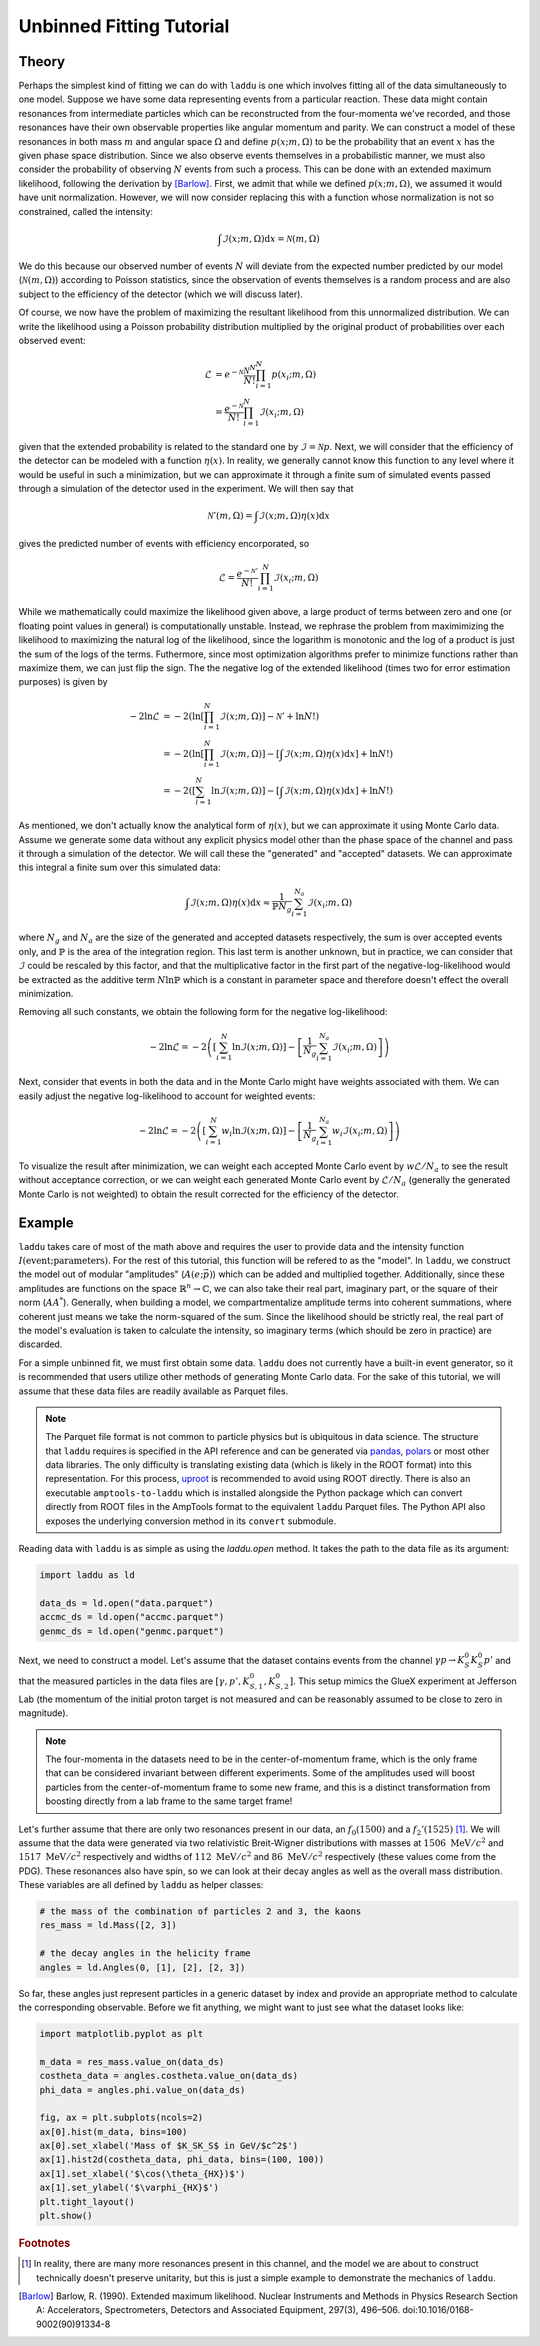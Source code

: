 Unbinned Fitting Tutorial
=========================

Theory
------

Perhaps the simplest kind of fitting we can do with ``laddu`` is one which involves fitting all of the data simultaneously to one model. Suppose we have some data representing events from a particular reaction. These data might contain resonances from intermediate particles which can be reconstructed from the four-momenta we've recorded, and those resonances have their own observable properties like angular momentum and parity. We can construct a model of these resonances in both mass :math:`m` and angular space :math:`\Omega` and define :math:`p(x; m, \Omega)` to be the probability that an event :math:`x` has the given phase space distribution. Since we also observe events themselves in a probabilistic manner, we must also consider the probability of observing :math:`N` events from such a process. This can be done with an extended maximum likelihood, following the derivation by [Barlow]_. First, we admit that while we defined :math:`p(x; m, \Omega)`, we assumed it would have unit normalization. However, we will now consider replacing this with a function whose normalization is not so constrained, called the intensity:

.. math:: \int \mathcal{I}(x; m, \Omega) \text{d}x = \mathcal{N}(m, \Omega)

We do this because our observed number of events :math:`N` will deviate from the expected number predicted by our model (:math:`\mathcal{N}(m, \Omega)`) according to Poisson statistics, since the observation of events themselves is a random process and are also subject to the efficiency of the detector (which we will discuss later).

Of course, we now have the problem of maximizing the resultant likelihood from this unnormalized distribution. We can write the likelihood using a Poisson probability distribution multiplied by the original product of probabilities over each observed event:

.. math:: 

   \mathcal{L} &= e^{-\mathcal{N}}\frac{\mathcal{N}^N}{N!} \prod_{i=1}^{N} p(x_i; m, \Omega) \\
   &= \frac{e^{-\mathcal{N}}}{N!} \prod_{i=1}^{N} \mathcal{I}(x_i; m, \Omega)

given that the extended probability is related to the standard one by :math:`\mathcal{I} = \mathcal{N} p`. Next, we will consider that the efficiency of the detector can be modeled with a function :math:`\eta(x)`. In reality, we generally cannot know this function to any level where it would be useful in such a minimization, but we can approximate it through a finite sum of simulated events passed through a simulation of the detector used in the experiment. We will then say that

.. math:: \mathcal{N}'(m,\Omega) = \int \mathcal{I}(x; m, \Omega)\eta(x)\text{d}x

gives the predicted number of events with efficiency encorporated, so

.. math:: \mathcal{L} = \frac{e^{-\mathcal{N}'}}{N!}\prod_{i=1}^{N}\mathcal{I}(x_i; m, \Omega)

While we mathematically could maximize the likelihood given above, a large product of terms between zero and one (or floating point values in general) is computationally unstable. Instead, we rephrase the problem from maximimizing the likelihood to maximizing the natural log of the likelihood, since the logarithm is monotonic and the log of a product is just the sum of the logs of the terms. Futhermore, since most optimization algorithms prefer to minimize functions rather than maximize them, we can just flip the sign. The the negative log of the extended likelihood (times two for error estimation purposes) is given by

.. math:: 

   -2\ln\mathcal{L} &= -2\left(\ln\left[\prod_{i=1}^{N}\mathcal{I}(x; m, \Omega)\right] - \mathcal{N}' + \ln N! \right) \\
   &= -2\left(\ln\left[\prod_{i=1}^{N}\mathcal{I}(x; m, \Omega)\right] - \left[\int \mathcal{I}(x; m, \Omega)\eta(x)\text{d}x \right] + \ln N! \right) \\
   &= -2\left(\left[\sum_{i=1}^{N}\ln \mathcal{I}(x; m, \Omega)\right] - \left[\int \mathcal{I}(x; m, \Omega)\eta(x)\text{d}x \right] + \ln N! \right)

As mentioned, we don't actually know the analytical form of :math:`\eta(x)`, but we can approximate it using Monte Carlo data. Assume we generate some data without any explicit physics model other than the phase space of the channel and pass it through a simulation of the detector. We will call these the "generated" and "accepted" datasets. We can approximate this integral a finite sum over this simulated data:

.. math:: \int \mathcal{I}(x; m, \Omega)\eta(x)\text{d}x \approx \frac{1}{\mathbb{P} N_g} \sum_{i=1}^{N_a} \mathcal{I}(x_i; m, \Omega)

where :math:`N_g` and :math:`N_a` are the size of the generated and accepted datasets respectively, the sum is over accepted events only, and :math:`\mathbb{P}` is the area of the integration region. This last term is another unknown, but in practice, we can consider that :math:`\mathcal{I}` could be rescaled by this factor, and that the multiplicative factor in the first part of the negative-log-likelihood would be extracted as the additive term :math:`N\ln\mathbb{P}` which is a constant in parameter space and therefore doesn't effect the overall minimization.

Removing all such constants, we obtain the following form for the negative log-likelihood:

.. math:: -2\ln\mathcal{L} = -2\left(\left[\sum_{i=1}^{N}\ln \mathcal{I}(x; m, \Omega)\right] - \left[ \frac{1}{N_g} \sum_{i=1}^{N_a} \mathcal{I}(x_i; m, \Omega) \right]\right)

Next, consider that events in both the data and in the Monte Carlo might have weights associated with them. We can easily adjust the negative log-likelihood to account for weighted events:

.. math:: -2\ln\mathcal{L} = -2\left(\left[\sum_{i=1}^{N} w_i \ln \mathcal{I}(x; m, \Omega)\right] - \left[ \frac{1}{N_g} \sum_{i=1}^{N_a} w_i \mathcal{I}(x_i; m, \Omega) \right]\right)

To visualize the result after minimization, we can weight each accepted Monte Carlo event by :math:`w \mathcal{L} / N_a` to see the result without acceptance correction, or we can weight each generated Monte Carlo event by :math:`\mathcal{L} / N_a` (generally the generated Monte Carlo is not weighted) to obtain the result corrected for the efficiency of the detector.

Example
-------

``laddu`` takes care of most of the math above and requires the user to provide data and the intensity function :math:`I(\text{event};\text{parameters})`. For the rest of this tutorial, this function will be refered to as the "model". In ``laddu``, we construct the model out of modular "amplitudes" (:math:`A(e; \vec{p})`) which can be added and multiplied together. Additionally, since these amplitudes are functions on the space :math:`\mathbb{R}^n \to \mathbb{C}`, we can also take their real part, imaginary part, or the square of their norm (:math:`AA^*`). Generally, when building a model, we compartmentalize amplitude terms into coherent summations, where coherent just means we take the norm-squared of the sum. Since the likelihood should be strictly real, the real part of the model's evaluation is taken to calculate the intensity, so imaginary terms (which should be zero in practice) are discarded.

For a simple unbinned fit, we must first obtain some data. ``laddu`` does not currently have a built-in event generator, so it is recommended that users utilize other methods of generating Monte Carlo data. For the sake of this tutorial, we will assume that these data files are readily available as Parquet files.

.. note:: The Parquet file format is not common to particle physics but is ubiquitous in data science. The structure that ``laddu`` requires is specified in the API reference and can be generated via `pandas <https://pandas.pydata.org/docs/reference/api/pandas.DataFrame.to_parquet.html>`_, `polars <https://docs.pola.rs/api/python/stable/reference/api/polars.DataFrame.write_parquet.html>`_ or most other data libraries. The only difficulty is translating existing data (which is likely in the ROOT format) into this representation. For this process, `uproot <https://uproot.readthedocs.io/en/latest/>`_ is recommended to avoid using ROOT directly. There is also an executable ``amptools-to-laddu`` which is installed alongside the Python package which can convert directly from ROOT files in the AmpTools format to the equivalent ``laddu`` Parquet files. The Python API also exposes the underlying conversion method in its ``convert`` submodule.

Reading data with ``laddu`` is as simple as using the `laddu.open` method. It takes the path to the data file as its argument:

.. code-block:: python

   import laddu as ld

   data_ds = ld.open("data.parquet")
   accmc_ds = ld.open("accmc.parquet")
   genmc_ds = ld.open("genmc.parquet")

Next, we need to construct a model. Let's assume that the dataset contains events from the channel :math:`\gamma p \to K_S^0 K_S^0 p'` and that the measured particles in the data files are :math:`[\gamma, p', K_{S,1}^0, K_{S,2}^0]`. This setup mimics the GlueX experiment at Jefferson Lab (the momentum of the initial proton target is not measured and can be reasonably assumed to be close to zero in magnitude). 

.. note:: The four-momenta in the datasets need to be in the center-of-momentum frame, which is the only frame that can be considered invariant between different experiments. Some of the amplitudes used will boost particles from the center-of-momentum frame to some new frame, and this is a distinct transformation from boosting directly from a lab frame to the same target frame!

Let's further assume that there are only two resonances present in our data, an :math:`f_0(1500)` and a :math:`f_2'(1525)` [#f1]_. We will assume that the data were generated via two relativistic Breit-Wigner distributions with masses at :math:`1506\text{ MeV}/c^2` and :math:`1517\text{ MeV}/c^2` respectively and widths of :math:`112\text{ MeV}/c^2` and :math:`86\text{ MeV}/c^2` respectively (these values come from the PDG). These resonances also have spin, so we can look at their decay angles as well as the overall mass distribution. These variables are all defined by ``laddu`` as helper classes:

.. code:: python

   # the mass of the combination of particles 2 and 3, the kaons
   res_mass = ld.Mass([2, 3])

   # the decay angles in the helicity frame
   angles = ld.Angles(0, [1], [2], [2, 3])

So far, these angles just represent particles in a generic dataset by index and provide an appropriate method to calculate the corresponding observable. Before we fit anything, we might want to just see what the dataset looks like:

.. code:: python

   import matplotlib.pyplot as plt

   m_data = res_mass.value_on(data_ds)
   costheta_data = angles.costheta.value_on(data_ds)
   phi_data = angles.phi.value_on(data_ds)

   fig, ax = plt.subplots(ncols=2)
   ax[0].hist(m_data, bins=100)
   ax[0].set_xlabel('Mass of $K_SK_S$ in GeV/$c^2$')
   ax[1].hist2d(costheta_data, phi_data, bins=(100, 100))
   ax[1].set_xlabel('$\cos(\theta_{HX})$')
   ax[1].set_ylabel('$\varphi_{HX}$')
   plt.tight_layout()
   plt.show()



.. rubric:: Footnotes

.. [#f1] In reality, there are many more resonances present in this channel, and the model we are about to construct technically doesn't preserve unitarity, but this is just a simple example to demonstrate the mechanics of ``laddu``.

.. [Barlow] Barlow, R. (1990). Extended maximum likelihood. Nuclear Instruments and Methods in Physics Research Section A: Accelerators, Spectrometers, Detectors and Associated Equipment, 297(3), 496–506. doi:10.1016/0168-9002(90)91334-8
